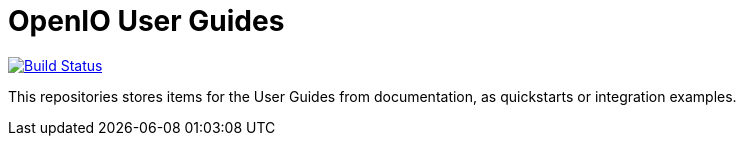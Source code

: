 = OpenIO User Guides

image:https://travis-ci.org/open-io/oio-user-guides.svg?branch=master["Build Status", link="https://travis-ci.org/open-io/oio-user-guides"]

This repositories stores items for the User Guides from documentation, as quickstarts or integration examples.
